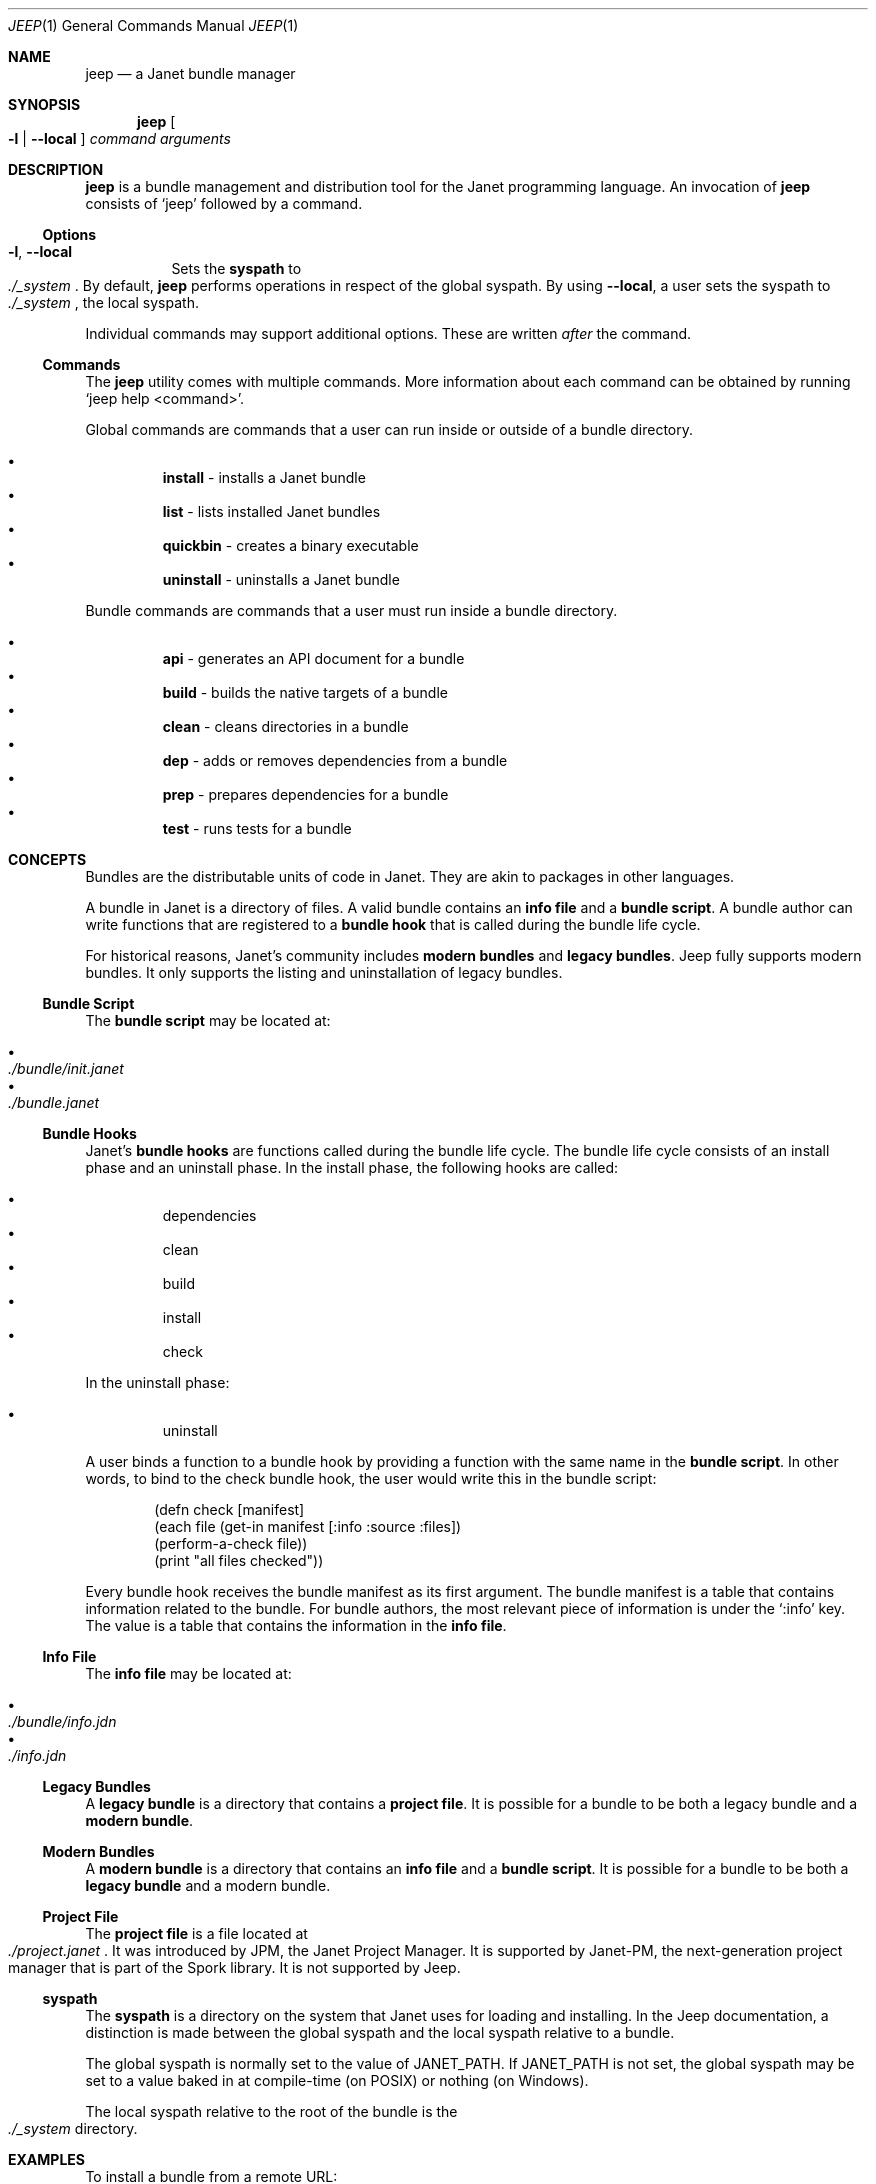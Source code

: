 .\"
.\" Generated by predoc at 2025-10-01T04:07:15Z
.\"
.Dd September 27, 2025
.Dt JEEP 1
.Os Jeep DEVEL
.
.Sh NAME
.Nm jeep
.Nd a Janet bundle manager
.
.Sh SYNOPSIS
.Nm
.Oo
.Fl l No \&|
.Fl "-local"
.Oc
.Ar command
.Ar arguments
.
.Sh DESCRIPTION
.Nm
is a bundle management and distribution tool for the Janet programming
language.
An invocation of
.Nm
consists of
.Ql "jeep"
followed by a command.
.
.Ss Options
.Bl -tag -width Ds -compact
.It Xo
.Fl l ,
.Fl "-local"
.Xc
Sets the
.Sy syspath
to
.Eo
.Pa ./_system
.Ec .
By default,
.Nm
performs operations in respect of the global syspath.
By using
.Fl "-local" ,
a user sets the syspath to
.Eo
.Pa ./_system
.Ec ,
the local syspath.
.El
.Pp
Individual commands may support additional options.
These are written
.Em after
the command.
.
.Ss Commands
The
.Nm
utility comes with multiple commands.
More information about each command can be obtained by running
.Ql "jeep help <command>" .
.Pp
Global commands are commands that a user can run inside or outside
of a bundle directory.
.Pp
.Bl -bullet -offset 3n -compact
.It
.Cm install
- installs a Janet bundle
.It
.Cm list
- lists installed Janet bundles
.It
.Cm quickbin
- creates a binary executable
.It
.Cm uninstall
- uninstalls a Janet bundle
.El
.Pp
Bundle commands are commands that a user must run inside a bundle
directory.
.Pp
.Bl -bullet -offset 3n -compact
.It
.Cm api
- generates an API document for a bundle
.It
.Cm build
- builds the native targets of a bundle
.It
.Cm clean
- cleans directories in a bundle
.It
.Cm dep
- adds or removes dependencies from a bundle
.It
.Cm prep
- prepares dependencies for a bundle
.It
.Cm test
- runs tests for a bundle
.El
.
.Sh CONCEPTS
Bundles are the distributable units of code in Janet.
They are akin to packages in other languages.
.Pp
A bundle in Janet is a directory of files.
A valid bundle contains an
.Sy info file
and a
.Sy bundle script .
A bundle author can write functions that are registered to a
.Sy bundle hook
that is called during the bundle life cycle.
.Pp
For historical reasons,
Janet’s community includes
.Sy modern bundles
and
.Sy legacy bundles .
Jeep fully supports modern bundles.
It only supports the listing and uninstallation of legacy bundles.
.
.Ss Bundle Script
The
.Sy bundle script
may be located at:
.Pp
.Bl -bullet -offset 3n -compact
.It
.Eo
.Pa ./bundle/init.janet
.Ec
.It
.Eo
.Pa ./bundle.janet
.Ec
.El
.
.Ss Bundle Hooks
Janet’s
.Sy bundle hooks
are functions called during the bundle life cycle.
The bundle life cycle consists of an install phase and an uninstall
phase.
In the install phase,
the following hooks are called:
.Pp
.Bl -bullet -offset 3n -compact
.It
dependencies
.It
clean
.It
build
.It
install
.It
check
.El
.Pp
In the uninstall phase:
.Pp
.Bl -bullet -offset 3n -compact
.It
uninstall
.El
.Pp
A user binds a function to a bundle hook by providing a function
with the same name in the
.Sy bundle script .
In other words,
to bind to the check bundle hook,
the user would write this in the bundle script:
.Bd -literal -offset indent
\*(lpdefn check \(lBmanifest\(rB
  \*(lpeach file \*(lpget-in manifest \(lB:info :source :files\(rB\*(rp
    \*(lpperform-a-check file\*(rp\*(rp
  \*(lpprint \(dqall files checked\(dq\*(rp\*(rp
.Ed
.Pp
Every bundle hook receives the bundle manifest as its first argument.
The bundle manifest is a table that contains information related
to the bundle.
For bundle authors,
the most relevant piece of information is under the
.Ql ":info"
key.
The value is a table that contains the information in the
.Sy info file .
.
.Ss Info File
The
.Sy info file
may be located at:
.Pp
.Bl -bullet -offset 3n -compact
.It
.Eo
.Pa ./bundle/info.jdn
.Ec
.It
.Eo
.Pa ./info.jdn
.Ec
.El
.
.Ss Legacy Bundles
A
.Sy legacy bundle
is a directory that contains a
.Sy project file .
It is possible for a bundle to be both a legacy bundle and a
.Sy modern bundle .
.
.Ss Modern Bundles
A
.Sy modern bundle
is a directory that contains an
.Sy info file
and a
.Sy bundle script .
It is possible for a bundle to be both a
.Sy legacy bundle
and a modern bundle.
.
.Ss Project File
The
.Sy project file
is a file located at
.Eo
.Pa ./project.janet
.Ec .
It was introduced by JPM,
the Janet Project Manager.
It is supported by Janet-PM,
the next-generation project manager that is part of the Spork
library.
It is not supported by Jeep.
.
.Ss syspath
The
.Sy syspath
is a directory on the system that Janet uses for loading and
installing.
In the Jeep documentation,
a distinction is made between the global syspath and the local
syspath relative to a bundle.
.Pp
The global syspath is normally set to the value of
.Ev JANET_PATH .
If
.Ev JANET_PATH
is not set,
the global syspath may be set to a value baked in at compile-time
(on POSIX)
or nothing (on Windows).
.Pp
The local syspath relative to the root of the bundle is the
.Eo
.Pa ./_system
.Ec
directory.
.
.Sh EXAMPLES
To install a bundle from a remote URL:
.Bd -literal -offset indent
$ jeep install https://example\&.org/foo
.Ed
.Pp
To install a bundle from a remote URL to the local syspath:
.Bd -literal -offset indent
$ jeep -l install https://example\&.org/foo
.Ed
.
.Sh AUTHORS
.An Michael Camilleri Aq Mt mike@inqk.net
.
.Sh BUGS
Report issues at
.Lk https://github.com/pyrmont/jeep
